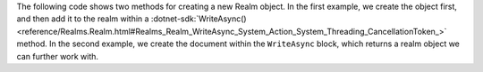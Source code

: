 The following code shows two methods for creating a new Realm object. In the 
first example, we create the object first, and then add it to the realm within 
a :dotnet-sdk:`WriteAsync() <reference/Realms.Realm.html#Realms_Realm_WriteAsync_System_Action_System_Threading_CancellationToken_>`
method. In the second example, we create the document within the ``WriteAsync`` 
block, which returns a realm object we can further work with.
